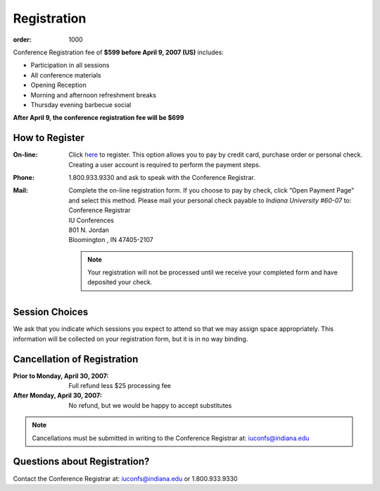 Registration
============

:order: 1000

Conference Registration  fee of **$599 before April 9, 2007 (US)**
includes: 

* Participation in all sessions 
* All conference materials 
* Opening Reception 
* Morning and afternoon refreshment breaks 
* Thursday evening barbecue social

**After April 9, the conference registration fee will be $699**

How to Register
---------------

:On-line: Click here__ to register.  This option allows you to pay
  by credit card, purchase order or personal check.  Creating a user
  account is required to perform the payment steps.

  __ https://www.confmanager.com/main.cfm?cid=851&nid=6575

:Phone: 1.800.933.9330 and ask to speak with the Conference
  Registrar. 

:Mail: Complete the on-line registration form.  If you choose to
  pay by check, click “Open Payment Page” and select this method.
  Please mail your personal check payable to *Indiana University
  #60-07* to:

  .. line-block::

    Conference Registrar
    IU Conferences
    801 N. Jordan
    Bloomington , IN 47405-2107

  .. Note:: Your registration will not be processed until we
    receive your completed form and have deposited your check.

Session Choices
---------------

We ask that you indicate which sessions you expect to attend so
that we may assign space appropriately.  This information will be
collected on your registration form, but it is in no way binding.

Cancellation of Registration 
----------------------------

:Prior to Monday, April 30, 2007:  Full refund less $25 processing fee 
:After Monday, April 30, 2007:  No refund, but we would be happy to accept substitutes

.. Note:: Cancellations must be submitted in writing to the
   Conference Registrar at: iuconfs@indiana.edu

Questions about Registration? 
-----------------------------

Contact the Conference Registrar at: iuconfs@indiana.edu or 1.800.933.9330